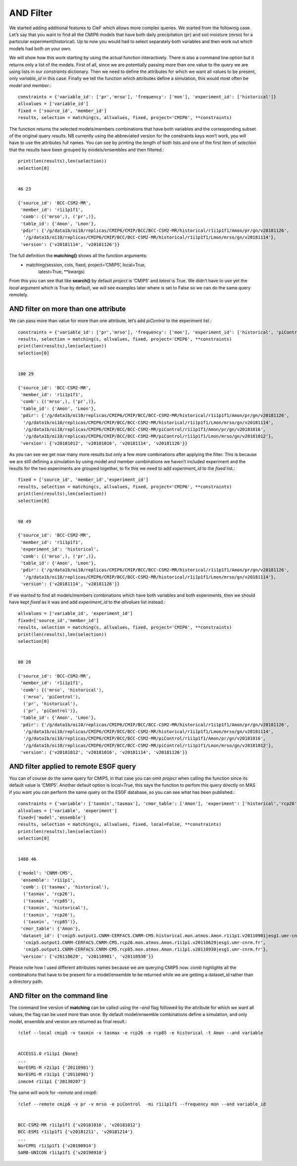 
AND Filter
~~~~~~~~~~

We started adding additional features to CleF which allows more complex
queries. We started from the following case. Let’s say that you want to
find all the CMIP6 models that have both daily precipitation (pr) and
soil moisture (mrso) for a particular experiment(historical). Up to now
you would had to select separately both variables and then work out
which models had both on your own.

We will show how this work starting by using the actual function
interactively. There is also a command line option but it returns only a
list of the models. First of all, since we are potentially passing more
than one value to the query we are using lists in our *constraints*
dictionary. Then we need to define the attributes for which we want all
values to be present, only *variable_id* in this case. Finally we tell
the function which attributes define a simulation, this would most often
be *model* and *member*.::

    constraints = {'variable_id': ['pr','mrso'], 'frequency': ['mon'], 'experiment_id': ['historical']}
    allvalues = ['variable_id']
    fixed = ['source_id', 'member_id']
    results, selection = matching(s, allvalues, fixed, project='CMIP6', **constraints)

The function returns the selected models/members combinations that have
both variables and the corresponding subset of the original query
*results*. NB currently using the abbreviated version for the
constraints keys won’t work, you will have to use the attributes full
names. You can see by printing the length of both lists and one of the
first item of *selection* that the results have been grouped by
models/ensembles and then filtered.::

    print(len(results),len(selection))
    selection[0]


    46 23

    {'source_id': 'BCC-CSM2-MR',
     'member_id': 'r1i1p1f1',
     'comb': {('mrso',), ('pr',)},
     'table_id': {'Amon', 'Lmon'},
     'pdir': {'/g/data1b/oi10/replicas/CMIP6/CMIP/BCC/BCC-CSM2-MR/historical/r1i1p1f1/Amon/pr/gn/v20181126',
      '/g/data1b/oi10/replicas/CMIP6/CMIP/BCC/BCC-CSM2-MR/historical/r1i1p1f1/Lmon/mrso/gn/v20181114'},
     'version': {'v20181114', 'v20181126'}}


The full definition the **matching()** shows all the function arguments:
 * matching(session, cols, fixed, project=‘CMIP5’, local=True,
            latest=True, \**kwargs)

From this you can see that like **search()** by default *project* is
‘CMIP5’ and *latest* is True. We didn’t have to use yet the *local*
argument which is True by default, we will see examples later where is
set to False so we can do the same query remotely.

AND filter on more than one attribute
^^^^^^^^^^^^^^^^^^^^^^^^^^^^^^^^^^^^^

We can pass more than value for more than one attribute, let’s add
*piControl* to the experiment list.::

    constraints = {'variable_id': ['pr','mrso'], 'frequency': ['mon'], 'experiment_id': ['historical', 'piControl']}
    results, selection = matching(s, allvalues, fixed, project='CMIP6', **constraints)
    print(len(results),len(selection))
    selection[0]


    100 29

    {'source_id': 'BCC-CSM2-MR',
     'member_id': 'r1i1p1f1',
     'comb': {('mrso',), ('pr',)},
     'table_id': {'Amon', 'Lmon'},
     'pdir': {'/g/data1b/oi10/replicas/CMIP6/CMIP/BCC/BCC-CSM2-MR/historical/r1i1p1f1/Amon/pr/gn/v20181126',
      '/g/data1b/oi10/replicas/CMIP6/CMIP/BCC/BCC-CSM2-MR/historical/r1i1p1f1/Lmon/mrso/gn/v20181114',
      '/g/data1b/oi10/replicas/CMIP6/CMIP/BCC/BCC-CSM2-MR/piControl/r1i1p1f1/Amon/pr/gn/v20181016',
      '/g/data1b/oi10/replicas/CMIP6/CMIP/BCC/BCC-CSM2-MR/piControl/r1i1p1f1/Lmon/mrso/gn/v20181012'},
     'version': {'v20181012', 'v20181016', 'v20181114', 'v20181126'}}


As you can see we get now many more results but only a few more
combinations after applying the filter. This is because we are still
defining a simulation by using model and member combinations we haven’t
included experiment and the results for the two experiments are grouped
together, to fix this we need to add *experiment_id* to the *fixed*
list.::

    fixed = ['source_id', 'member_id','experiment_id']
    results, selection = matching(s, allvalues, fixed, project='CMIP6', **constraints)
    print(len(results),len(selection))
    selection[0]


    98 49

    {'source_id': 'BCC-CSM2-MR',
     'member_id': 'r1i1p1f1',
     'experiment_id': 'historical',
     'comb': {('mrso',), ('pr',)},
     'table_id': {'Amon', 'Lmon'},
     'pdir': {'/g/data1b/oi10/replicas/CMIP6/CMIP/BCC/BCC-CSM2-MR/historical/r1i1p1f1/Amon/pr/gn/v20181126',
      '/g/data1b/oi10/replicas/CMIP6/CMIP/BCC/BCC-CSM2-MR/historical/r1i1p1f1/Lmon/mrso/gn/v20181114'},
     'version': {'v20181114', 'v20181126'}}


If we wanted to find all models/members combinations which have both
variables and both experiments, then we should have kept *fixed* as it
was and add *experiment_id* to the *allvalues* list instead.::

    allvalues = ['variable_id', 'experiment_id']
    fixed=['source_id','member_id']
    results, selection = matching(s, allvalues, fixed, project='CMIP6', **constraints)
    print(len(results),len(selection))
    selection[0]


    80 20

    {'source_id': 'BCC-CSM2-MR',
     'member_id': 'r1i1p1f1',
     'comb': {('mrso', 'historical'),
      ('mrso', 'piControl'),
      ('pr', 'historical'),
      ('pr', 'piControl')},
     'table_id': {'Amon', 'Lmon'},
     'pdir': {'/g/data1b/oi10/replicas/CMIP6/CMIP/BCC/BCC-CSM2-MR/historical/r1i1p1f1/Amon/pr/gn/v20181126',
      '/g/data1b/oi10/replicas/CMIP6/CMIP/BCC/BCC-CSM2-MR/historical/r1i1p1f1/Lmon/mrso/gn/v20181114',
      '/g/data1b/oi10/replicas/CMIP6/CMIP/BCC/BCC-CSM2-MR/piControl/r1i1p1f1/Amon/pr/gn/v20181016',
      '/g/data1b/oi10/replicas/CMIP6/CMIP/BCC/BCC-CSM2-MR/piControl/r1i1p1f1/Lmon/mrso/gn/v20181012'},
     'version': {'v20181012', 'v20181016', 'v20181114', 'v20181126'}}


AND filter applied to remote ESGF query
^^^^^^^^^^^^^^^^^^^^^^^^^^^^^^^^^^^^^^^

You can of course do the same query for CMIP5, in that case you can omit
*project* when calling the function since its default value is ‘CMIP5’.
Another default option is *local=True*, this says the function to perfom
this query directly on MAS if you want you can perform the same query on
the ESGF database, so you can see what has been published.::

    constraints = {'variable': ['tasmin','tasmax'], 'cmor_table': ['Amon'], 'experiment': ['historical','rcp26', 'rcp85']}
    allvalues = ['variable', 'experiment']
    fixed=['model','ensemble']
    results, selection = matching(s, allvalues, fixed, local=False, **constraints)
    print(len(results),len(selection))
    selection[0]


    1488 46

    {'model': 'CNRM-CM5',
     'ensemble': 'r1i1p1',
     'comb': {('tasmax', 'historical'),
      ('tasmax', 'rcp26'),
      ('tasmax', 'rcp85'),
      ('tasmin', 'historical'),
      ('tasmin', 'rcp26'),
      ('tasmin', 'rcp85')},
     'cmor_table': {'Amon'},
     'dataset_id': {'cmip5.output1.CNRM-CERFACS.CNRM-CM5.historical.mon.atmos.Amon.r1i1p1.v20110901|esg1.umr-cnrm.fr',
      'cmip5.output1.CNRM-CERFACS.CNRM-CM5.rcp26.mon.atmos.Amon.r1i1p1.v20110629|esg1.umr-cnrm.fr',
      'cmip5.output1.CNRM-CERFACS.CNRM-CM5.rcp85.mon.atmos.Amon.r1i1p1.v20110930|esg1.umr-cnrm.fr'},
     'version': {'v20110629', 'v20110901', 'v20110930'}}


Please note how I used different attributes names because we are
querying CMIP5 now. *comb* highlights all the combinations that have to
be present for a model/ensemble to be returned while we are getting a
dataset_id rather than a directory path.


AND filter on the command line
^^^^^^^^^^^^^^^^^^^^^^^^^^^^^^

The command line version of **matching** can be called using the *–and*
flag followed by the attribute for which we want all values, the flag
can be used more than once. By default model/ensemble combinations
define a simulation, and only model, ensemble and version are returned
as final result.::

    !clef --local cmip5 -v tasmin -v tasmax -e rcp26 -e rcp85 -e historical -t Amon --and variable


    ACCESS1.0 r1i1p1 {None}
    ...
    NorESM1-M r2i1p1 {'20110901'}
    NorESM1-M r3i1p1 {'20110901'}
    inmcm4 r1i1p1 {'20130207'}


The same will work for *–remote* and *cmip6*::

    !clef --remote cmip6 -v pr -v mrso -e piControl  -mi r1i1p1f1 --frequency mon --and variable_id


    BCC-CSM2-MR r1i1p1f1 {'v20181016', 'v20181012'}
    BCC-ESM1 r1i1p1f1 {'v20181211', 'v20181214'}
    ...
    NorCPM1 r1i1p1f1 {'v20190914'}
    SAM0-UNICON r1i1p1f1 {'v20190910'}
